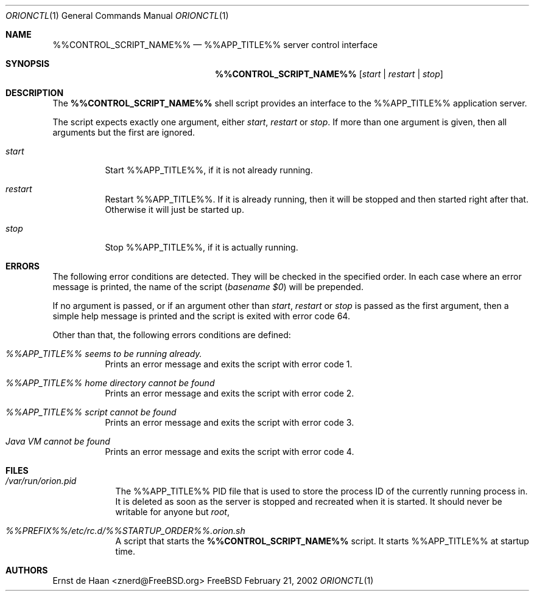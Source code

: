 .Dd February 21, 2002
.Dt ORIONCTL 1
.Os FreeBSD
.Sh NAME
.Nm %%CONTROL_SCRIPT_NAME%%
.Nd %%APP_TITLE%% server control interface
.Sh SYNOPSIS
.Nm
.Op Ar start | Ar restart | Ar stop
.Sh DESCRIPTION
The
.Nm
shell script provides an interface to the %%APP_TITLE%% application server.
.Pp
The script expects exactly one argument, either
.Ar start ,
.Ar restart
or
.Ar stop .
If more than one argument is given, then all arguments but the first are
ignored.
.Bl -tag -width indent
.It Ar start
Start %%APP_TITLE%%, if it is not already running.
.It Ar restart
Restart %%APP_TITLE%%. If it is already running, then it will be stopped and then
started right after that. Otherwise it will just be started up.
.It Ar stop
Stop %%APP_TITLE%%, if it is actually running.
.El
.Sh ERRORS
The following error conditions are detected. They will be checked in the
specified order. In each case where an error message is printed, the name of
the script
.Em ( basename $0 )
will be prepended.
.Pp
If no argument is passed, or if an argument other than
.Ar start ,
.Ar restart
or
.Ar stop
is passed as the first argument, then a simple help message is printed and the
script is exited with error code 64.
.Pp
Other than that, the following errors conditions are defined:
.Bl -tag -width indent
.It Em %%APP_TITLE%% seems to be running already.
Prints an error message and exits the script with error code 1.
.It Em %%APP_TITLE%% home directory cannot be found
Prints an error message and exits the script with error code 2.
.It Em %%APP_TITLE%% script cannot be found
Prints an error message and exits the script with error code 3.
.It Em Java VM cannot be found
Prints an error message and exits the script with error code 4.
.El
.Sh FILES
.Bl -tag -width -indent
.It Pa /var/run/orion.pid
The %%APP_TITLE%% PID file that is used to store the process
ID of the currently running process in. It is deleted as soon as the server is
stopped and recreated when it is started. It should never be writable for anyone but
.Em root ,
.It Pa %%PREFIX%%/etc/rc.d/%%STARTUP_ORDER%%.orion.sh
A script that starts the
.Nm
script. It starts %%APP_TITLE%% at startup time.
.El
.Sh AUTHORS
.An Ernst de Haan Aq znerd@FreeBSD.org
